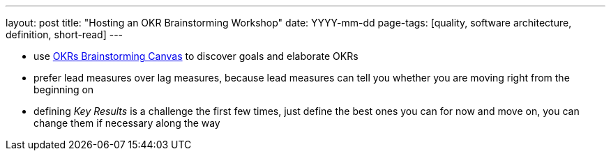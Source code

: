 ---
layout: post
title: "Hosting an OKR Brainstorming Workshop"
date: YYYY-mm-dd
page-tags: [quality, software architecture, definition, short-read]
---

- use <<canvas,OKRs Brainstorming Canvas>> to discover goals and elaborate OKRs
  - prefer lead measures over lag measures, because lead measures can tell you whether you are moving right from the beginning on
  - defining _Key Results_ is a challenge the first few times, just define the best ones you can for now and move on, you can change them if necessary along the way

